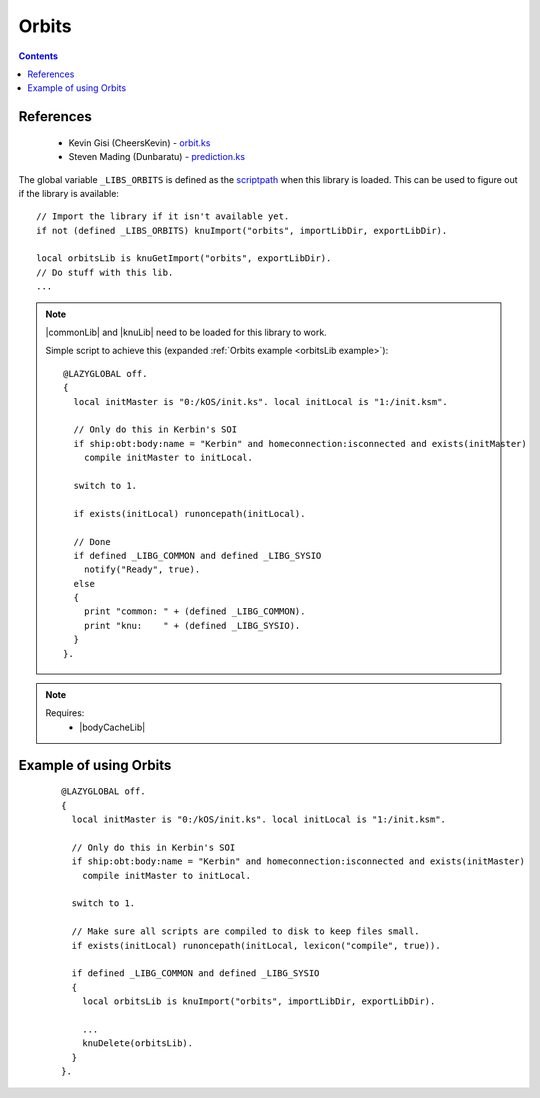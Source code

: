 .. _orbitsLib:

Orbits
======

.. contents:: Contents
    :local:
    :depth: 1

References
----------

    * Kevin Gisi (CheersKevin) - `orbit.ks`__
    * Steven Mading (Dunbaratu) - `prediction.ks`__

The global variable ``_LIBS_ORBITS`` is defined as the `scriptpath`_ when this library is loaded.
This can be used to figure out if the library is available::

    // Import the library if it isn't available yet.
    if not (defined _LIBS_ORBITS) knuImport("orbits", importLibDir, exportLibDir).

    local orbitsLib is knuGetImport("orbits", exportLibDir).
    // Do stuff with this lib.
    ...

.. note::

    |commonLib| and |knuLib| need to be loaded for this library to work.

    Simple script to achieve this (expanded :ref:`Orbits example <orbitsLib example>`)::

        @LAZYGLOBAL off.
        {
          local initMaster is "0:/kOS/init.ks". local initLocal is "1:/init.ksm".

          // Only do this in Kerbin's SOI
          if ship:obt:body:name = "Kerbin" and homeconnection:isconnected and exists(initMaster)
            compile initMaster to initLocal.

          switch to 1.

          if exists(initLocal) runoncepath(initLocal).

          // Done
          if defined _LIBG_COMMON and defined _LIBG_SYSIO
            notify("Ready", true).
          else
          {
            print "common: " + (defined _LIBG_COMMON).
            print "knu:    " + (defined _LIBG_SYSIO).
          }
        }.

.. note::

    Requires:
        * |bodyCacheLib|







.. _orbitsLib example:

Example of using Orbits
-----------------------

    ::

        @LAZYGLOBAL off.
        {
          local initMaster is "0:/kOS/init.ks". local initLocal is "1:/init.ksm".

          // Only do this in Kerbin's SOI
          if ship:obt:body:name = "Kerbin" and homeconnection:isconnected and exists(initMaster)
            compile initMaster to initLocal.

          switch to 1.

          // Make sure all scripts are compiled to disk to keep files small.
          if exists(initLocal) runoncepath(initLocal, lexicon("compile", true)).

          if defined _LIBG_COMMON and defined _LIBG_SYSIO
          {
            local orbitsLib is knuImport("orbits", importLibDir, exportLibDir).

            ...
            knuDelete(orbitsLib).
          }
        }.

.. |commonLib| replace:: :ref:`Common <commonLib>`
.. |knuLib| replace:: :ref:`KNU <knuLib>`
.. |bodyCacheLib| replace:: :ref:`BodyCache <bodyCacheLib>`

.. _scriptpath: http://ksp-kos.github.io/KOS_DOC/commands/files.html#scriptpath

__ https://github.com/gisikw/ksprogramming/blob/master/library/orbit.ks
__ https://github.com/Dunbaratu/kerboscripts/blob/master/lib/prediction.ks
